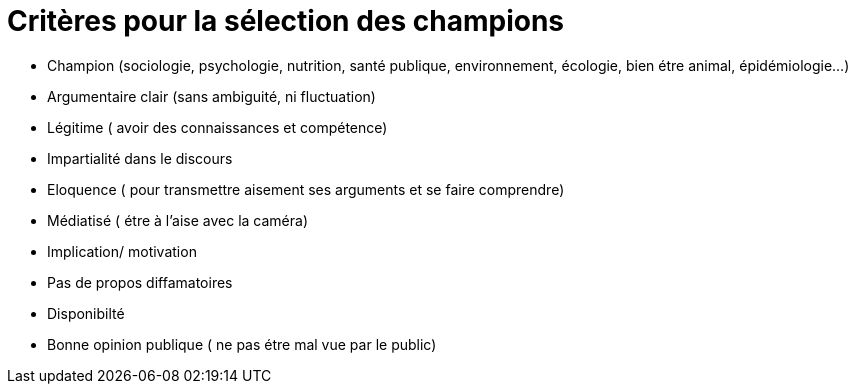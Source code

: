 = Critères pour la sélection des champions

* Champion (sociologie, psychologie, nutrition, santé publique, environnement, écologie, bien étre animal, épidémiologie...)

* Argumentaire clair (sans ambiguité, ni fluctuation)

* Légitime ( avoir des connaissances et compétence)

* Impartialité dans le discours

* Eloquence ( pour transmettre aisement ses arguments et se faire comprendre)

* Médiatisé ( étre à l'aise avec la caméra)

* Implication/ motivation

* Pas de propos  diffamatoires

* Disponibilté

* Bonne opinion publique ( ne pas étre mal vue par le public)
